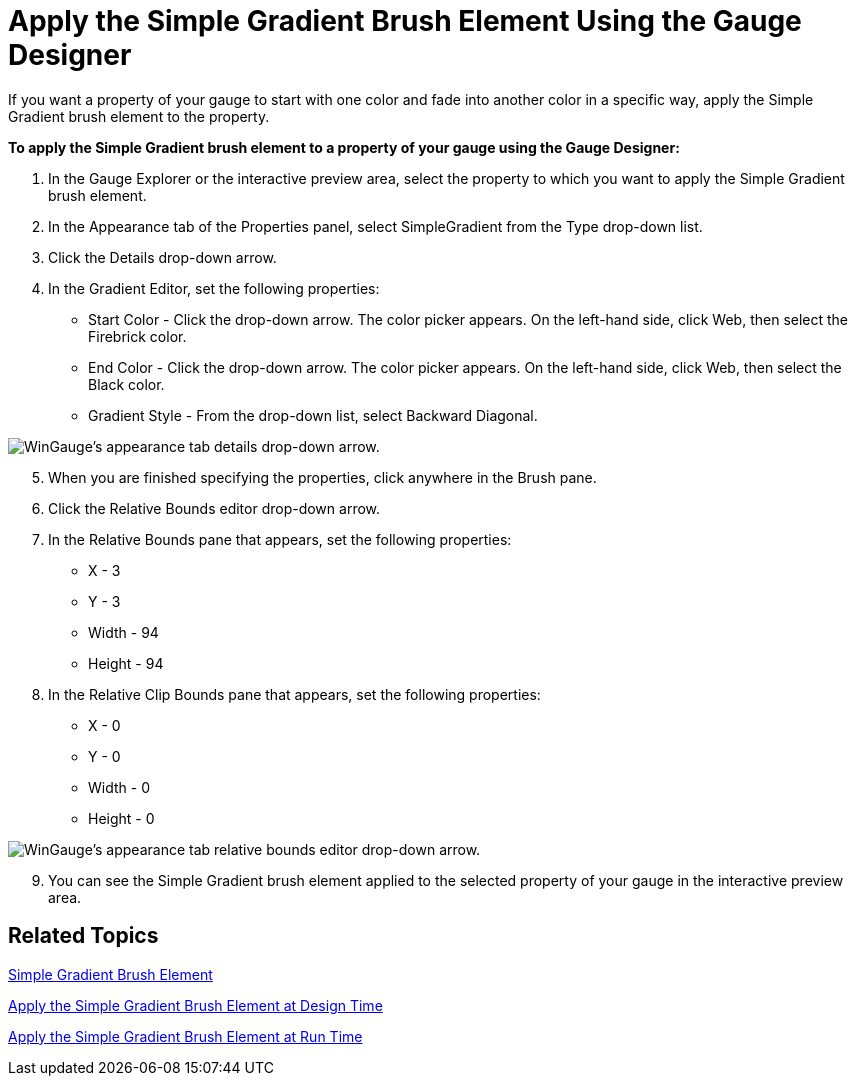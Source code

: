 ﻿////

|metadata|
{
    "name": "wingauge-apply-the-simple-gradient-brush-element-using-the-gauge-designer",
    "controlName": ["WinGauge"],
    "tags": ["Charting","Design Environment"],
    "guid": "{768CD994-6224-4462-B12E-32B4306255EF}",  
    "buildFlags": [],
    "createdOn": "0001-01-01T00:00:00Z"
}
|metadata|
////

= Apply the Simple Gradient Brush Element Using the Gauge Designer

If you want a property of your gauge to start with one color and fade into another color in a specific way, apply the Simple Gradient brush element to the property.

*To apply the Simple Gradient brush element to a property of your gauge using the Gauge Designer:*

[start=1]
. In the Gauge Explorer or the interactive preview area, select the property to which you want to apply the Simple Gradient brush element.
[start=2]
. In the Appearance tab of the Properties panel, select SimpleGradient from the Type drop-down list.
[start=3]
. Click the Details drop-down arrow.
[start=4]
. In the Gradient Editor, set the following properties:

** Start Color - Click the drop-down arrow. The color picker appears. On the left-hand side, click Web, then select the Firebrick color.
** End Color - Click the drop-down arrow. The color picker appears. On the left-hand side, click Web, then select the Black color.
** Gradient Style - From the drop-down list, select Backward Diagonal.

image::images/Gauge_Apply_Simple_Gradient_Using_Gauge_Designer_01.png[WinGauge's appearance tab details drop-down arrow.]

[start=5]
. When you are finished specifying the properties, click anywhere in the Brush pane.
[start=6]
. Click the Relative Bounds editor drop-down arrow.
[start=7]
. In the Relative Bounds pane that appears, set the following properties:

** X - 3
** Y - 3
** Width - 94
** Height - 94

[start=8]
. In the Relative Clip Bounds pane that appears, set the following properties:

** X - 0
** Y - 0
** Width - 0
** Height - 0

image::images/Gauge_Apply_Simple_Gradient_Using_Gauge_Designer_02.png[WinGauge's appearance tab relative bounds editor drop-down arrow.]

[start=9]
. You can see the Simple Gradient brush element applied to the selected property of your gauge in the interactive preview area.

== Related Topics

link:wingauge-simple-gradient-brush-element.html[Simple Gradient Brush Element]

link:wingauge-apply-the-simple-gradient-brush-element-at-design-time.html[Apply the Simple Gradient Brush Element at Design Time]

link:wingauge-apply-the-simple-gradient-brush-element-at-run-time.html[Apply the Simple Gradient Brush Element at Run Time]